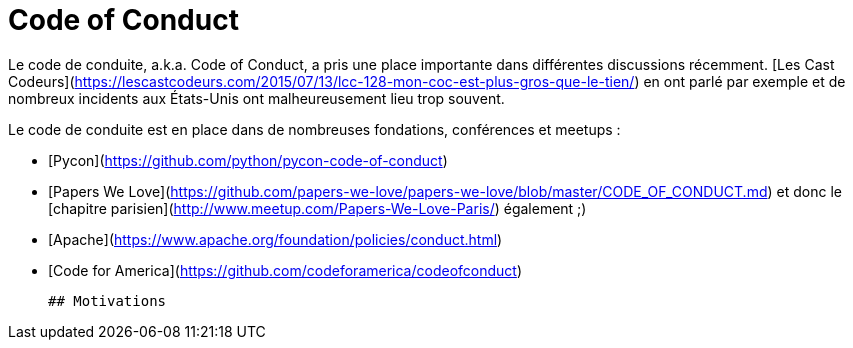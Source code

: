 # Code of Conduct

Le code de conduite, a.k.a. Code of Conduct, a pris une place importante dans différentes discussions récemment.
[Les Cast Codeurs](https://lescastcodeurs.com/2015/07/13/lcc-128-mon-coc-est-plus-gros-que-le-tien/) en ont parlé 
par exemple et de nombreux incidents aux États-Unis ont malheureusement lieu trop souvent.

Le code de conduite est en place dans de nombreuses fondations, conférences et meetups :

 * [Pycon](https://github.com/python/pycon-code-of-conduct)
 * [Papers We Love](https://github.com/papers-we-love/papers-we-love/blob/master/CODE_OF_CONDUCT.md) et donc le [chapitre parisien](http://www.meetup.com/Papers-We-Love-Paris/) également ;)
 * [Apache](https://www.apache.org/foundation/policies/conduct.html)
 * [Code for America](https://github.com/codeforamerica/codeofconduct)
 
 ## Motivations
 
 